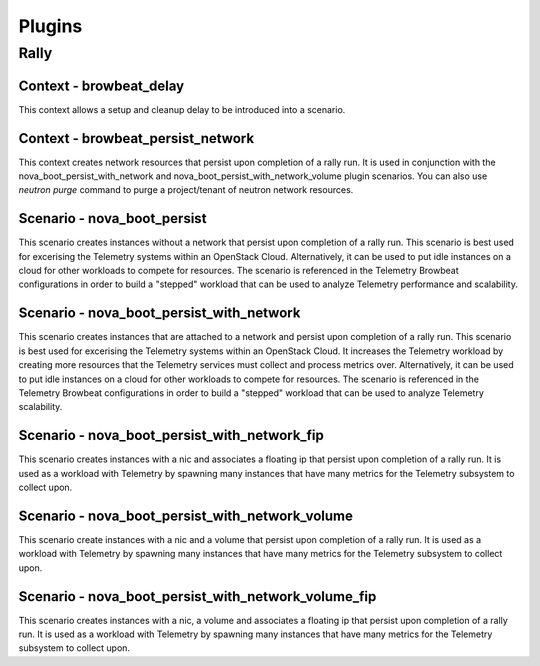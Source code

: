 =============
Plugins
=============

Rally
~~~~~

Context - browbeat_delay
^^^^^^^^^^^^^^^^^^^^^^^^

This context allows a setup and cleanup delay to be introduced into a scenario.

Context - browbeat_persist_network
^^^^^^^^^^^^^^^^^^^^^^^^^^^^^^^^^^

This context creates network resources that persist upon completion of a rally run.  It is used in conjunction with the nova_boot_persist_with_network and  nova_boot_persist_with_network_volume plugin scenarios. You can also use `neutron purge` command to purge a project/tenant of neutron network resources.

Scenario - nova_boot_persist
^^^^^^^^^^^^^^^^^^^^^^^^^^^^

This scenario creates instances without a network that persist upon completion of a rally run.  This scenario is best used for excerising the Telemetry systems within an OpenStack Cloud.  Alternatively, it can be used to put idle instances on a cloud for other workloads to compete for resources.  The scenario is referenced in the Telemetry Browbeat configurations in order to build a "stepped" workload that can be used to analyze Telemetry performance and scalability.

Scenario - nova_boot_persist_with_network
^^^^^^^^^^^^^^^^^^^^^^^^^^^^^^^^^^^^^^^^^

This scenario creates instances that are attached to a network and persist upon completion of a rally run. This scenario is best used for excerising the Telemetry systems within an OpenStack Cloud.  It increases the Telemetry workload by creating more resources that the Telemetry services must collect and process metrics over.  Alternatively, it can be used to put idle instances on a cloud for other workloads to compete for resources.  The scenario is referenced in the Telemetry Browbeat configurations in order to build a "stepped" workload that can be used to analyze Telemetry scalability.

Scenario - nova_boot_persist_with_network_fip
^^^^^^^^^^^^^^^^^^^^^^^^^^^^^^^^^^^^^^^^^^^^^

This scenario creates instances with a nic and associates a floating ip that persist upon completion of a rally run.  It is used as a workload with Telemetry by spawning many instances that have many metrics for the Telemetry subsystem to collect upon.

Scenario - nova_boot_persist_with_network_volume
^^^^^^^^^^^^^^^^^^^^^^^^^^^^^^^^^^^^^^^^^^^^^^^^

This scenario create instances with a nic and a volume that persist upon completion of a rally run.  It is used as a workload with Telemetry by spawning many instances that have many metrics for the Telemetry subsystem to collect upon.

Scenario - nova_boot_persist_with_network_volume_fip
^^^^^^^^^^^^^^^^^^^^^^^^^^^^^^^^^^^^^^^^^^^^^^^^^^^^

This scenario creates instances with a nic, a volume and associates a floating ip that persist upon completion of a rally run.  It is used as a workload with Telemetry by spawning many instances that have many metrics for the Telemetry subsystem to collect upon.
